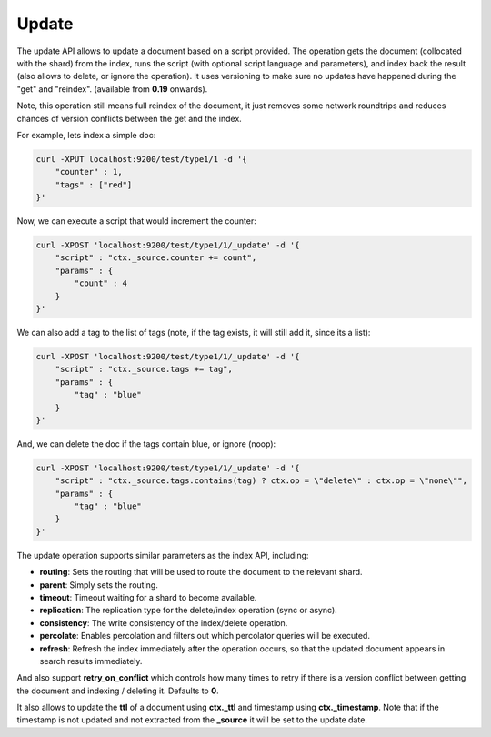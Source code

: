 .. _es-guide-reference-api-update:

======
Update
======

The update API allows to update a document based on a script provided. The operation gets the document (collocated with the shard) from the index, runs the script (with optional script language and parameters), and index back the result (also allows to delete, or ignore the operation). It uses versioning to make sure no updates have happened during the "get" and "reindex". (available from **0.19** onwards).


Note, this operation still means full reindex of the document, it just removes some network roundtrips and reduces chances of version conflicts between the get and the index.


For example, lets index a simple doc:


.. code-block:: js

    curl -XPUT localhost:9200/test/type1/1 -d '{
        "counter" : 1,
        "tags" : ["red"]
    }'


Now, we can execute a script that would increment the counter:


.. code-block:: js

    curl -XPOST 'localhost:9200/test/type1/1/_update' -d '{
        "script" : "ctx._source.counter += count",
        "params" : {
            "count" : 4
        }
    }'


We can also add a tag to the list of tags (note, if the tag exists, it will still add it, since its a list):


.. code-block:: js

    curl -XPOST 'localhost:9200/test/type1/1/_update' -d '{
        "script" : "ctx._source.tags += tag",
        "params" : {
            "tag" : "blue"
        }
    }'


And, we can delete the doc if the tags contain blue, or ignore (noop):


.. code-block:: js

    curl -XPOST 'localhost:9200/test/type1/1/_update' -d '{
        "script" : "ctx._source.tags.contains(tag) ? ctx.op = \"delete\" : ctx.op = \"none\"",
        "params" : {
            "tag" : "blue"
        }
    }'


The update operation supports similar parameters as the index API, including:


* **routing**: Sets the routing that will be used to route the document to the relevant shard.
* **parent**: Simply sets the routing.
* **timeout**: Timeout waiting for a shard to become available.
* **replication**: The replication type for the delete/index operation (sync or async).
* **consistency**: The write consistency of the index/delete operation.
* **percolate**: Enables percolation and filters out which percolator queries will be executed.
* **refresh**: Refresh the index immediately after the operation occurs, so that the updated document appears in search results immediately.

And also support **retry_on_conflict** which controls how many times to retry if there is a version conflict between getting the document and indexing / deleting it. Defaults to **0**.


It also allows to update the **ttl** of a document using **ctx._ttl** and timestamp using **ctx._timestamp**. Note that if the timestamp is not updated and not extracted from the **_source** it will be set to the update date.
